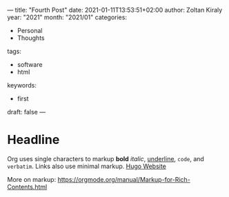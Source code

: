 ---
title: "Fourth Post"
date: 2021-01-11T13:53:51+02:00
author: Zoltan Kiraly
year: "2021"
month: "2021/01"
categories:
- Personal
- Thoughts
tags:
- software
- html
keywords:
- first
draft: false
---

* Headline

Org uses single characters to markup *bold* /italic/, _underline_, ~code~, and =verbatim=.
Links also use minimal markup. [[https://gohugo.io/][Hugo Website]]

More on markup: https://orgmode.org/manual/Markup-for-Rich-Contents.html